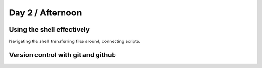 Day 2 / Afternoon
=================

Using the shell effectively
---------------------------

Navigating the shell; transferring files around; connecting scripts.

Version control with git and github
-----------------------------------


